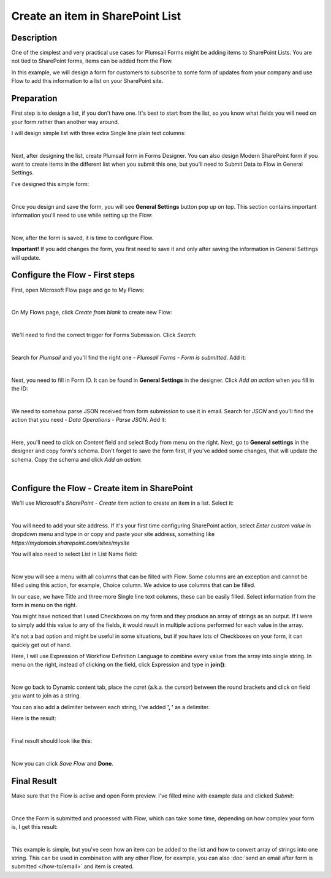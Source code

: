Create an item in SharePoint List
==================================================

Description
--------------------------------------------------
One of the simplest and very practical use cases for Plumsail Forms might be adding items to SharePoint Lists.
You are not tied to SharePoint forms, items can be added from the Flow.

In this example, we will design a form for customers to subscribe to some form of updates from your company
and use Flow to add this information to a list on your SharePoint site.

Preparation
--------------------------------------------------
First step is to design a list, if you don't have one. It's best to start from the list, 
so you know what fields you will need on your form rather than another way around.

I will design simple list with three extra Single line plain text columns:

.. image:: ../images/how-to/item/0_CreateList.png
   :alt: Create List

|

Next, after designing the list, create Plumsail form in Forms Designer. 
You can also design Modern SharePoint form if you want to create items in the different list when you submit this one, 
but you'll need to Submit Data to Flow in General Settings.

I've designed this simple form:

.. image:: ../images/how-to/item/1_DesignForm.png
   :alt: Design Form

|

Once you design and save the form, you will see **General Settings** button pop up on top. This section contains important information you'll need to use while setting up the Flow:

.. image:: ../images/how-to/item/General.png
   :alt: General Settings

|

Now, after the form is saved, it is time to configure Flow.

**Important!** If you add changes the form, you first need to save it and only after saving the information in General Settings will update.

Configure the Flow - First steps
--------------------------------------------------

First, open Microsoft Flow page and go to My Flows:

.. image:: ../images/how-to/email/2_MyFlows.png
   :alt: My Flows

|

On My Flows page, click *Create from blank* to create new Flow:

.. image:: ../images/how-to/email/3_CreateFromBlank.png
   :alt: Create from blank

|

We'll need to find the correct trigger for Forms Submission. Click *Search*:

.. image:: ../images/how-to/email/4_Search.png
   :alt: Search

|

Search for *Plumsail* and you'll find the right one - *Plumsail Forms - Form is submitted*. Add it:

.. image:: ../images/how-to/email/5_AddPlumsailTrigger.png
   :alt: Add Plumsail trigger

|

Next, you need to fill in Form ID. It can be found in **General Settings** in the designer. Click *Add an action* when you fill in the ID:

.. image:: ../images/how-to/email/7_AddID.png
   :alt: Add ID from General Settings

|

We need to somehow parse JSON received from form submission to use it in email. 
Search for *JSON* and you'll find the action that you need - *Data Operations - Parse JSON*. Add it:

.. image:: ../images/how-to/email/8_JSON.png
   :alt: Parse JSON

|

Here, you'll need to click on *Content* field and select Body from menu on the right. Next, go to **General settings** in the designer and copy form's schema.
Don't forget to save the form first, if you've added some changes, that will update the schema. Copy the schema and click *Add an action*:

.. image:: ../images/how-to/email/9_ContentAndSchema.png
   :alt: Add Content and Schema from General Settings

|

Configure the Flow - Create item in SharePoint
--------------------------------------------------

We'll use Microsoft's *SharePoint - Create item* action to create an item in a list. Select it:

.. image:: ../images/how-to/item/2_SharePointCreateItem.png
   :alt: SharePoint - Create item

|

You will need to add your site address. If it's your first time configuring SharePoint action, 
select *Enter custom value* in dropdown menu and type in or copy and paste your site address, something like *https://mydomain.sharepoint.com/sites/mysite*

You will also need to select List in List Name field:

.. image:: ../images/how-to/item/3_SiteAddressEnterCustomValue.png
   :alt: Site Address and List Name

|

Now you will see a menu with all columns that can be filled with Flow. 
Some columns are an exception and cannot be filled using this action, for example, Choice column. We advice to use columns that can be filled.

In our case, we have Title and three more Single line text columns, these can be easily filled. Select information from the form in menu on the right.

You might have noticed that I used Checkboxes on my form and they produce an array of strings as an output.
If I were to simply add this value to any of the fields, it would result in multiple actions performed for each value in the array. 

It's not a bad option and might be useful in some situations, but if you have lots of Checkboxes on your form, it can quickly get out of hand.

Here, I will use Expression of Workflow Definition Language to combine every value from the array into single string.
In menu on the right, instead of clicking on the field, click Expression and type in **join()**:

.. image:: ../images/how-to/item/4_Expression.png
   :alt: Site Address and List Name

|

Now go back to Dynamic content tab, place the *caret* (a.k.a. the *cursor*) between the round brackets and click on field you want to join as a string.

You can also add a delimiter between each string, I've added **', '** as a delimiter.

Here is the result:

.. image:: ../images/how-to/item/5_Join.png
   :alt: Join Expression

|

Final result should look like this:

.. image:: ../images/how-to/item/6_Final.png
   :alt: Final

|

Now you can click *Save Flow* and **Done**.

Final Result
--------------------------------------------------
Make sure that the Flow is active and open Form preview. I've filled mine with example data and clicked *Submit*:

.. image:: ../images/how-to/item/7_ExampleForm.png
   :alt: Example Form

|

Once the Form is submitted and processed with Flow, which can take some time, depending on how complex your form is, I get this result:

.. image:: ../images/how-to/item/8_Result.png
   :alt: Result

|

This example is simple, but you've seen how an item can be added to the list and how to convert array of strings into one string.
This can be used in combination with any other Flow, for example, you can also :doc:`send an email after form is submitted </how-to/email>` and item is created.


